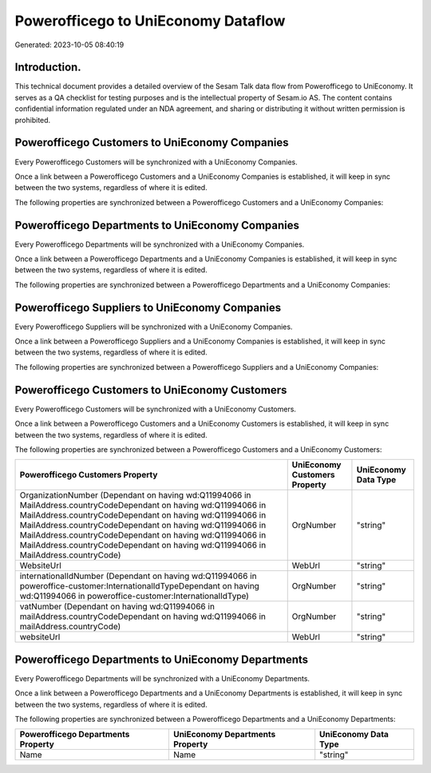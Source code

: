 ====================================
Powerofficego to UniEconomy Dataflow
====================================

Generated: 2023-10-05 08:40:19

Introduction.
------------

This technical document provides a detailed overview of the Sesam Talk data flow from Powerofficego to UniEconomy. It serves as a QA checklist for testing purposes and is the intellectual property of Sesam.io AS. The content contains confidential information regulated under an NDA agreement, and sharing or distributing it without written permission is prohibited.

Powerofficego Customers to UniEconomy Companies
-----------------------------------------------
Every Powerofficego Customers will be synchronized with a UniEconomy Companies.

Once a link between a Powerofficego Customers and a UniEconomy Companies is established, it will keep in sync between the two systems, regardless of where it is edited.

The following properties are synchronized between a Powerofficego Customers and a UniEconomy Companies:

.. list-table::
   :header-rows: 1

   * - Powerofficego Customers Property
     - UniEconomy Companies Property
     - UniEconomy Data Type


Powerofficego Departments to UniEconomy Companies
-------------------------------------------------
Every Powerofficego Departments will be synchronized with a UniEconomy Companies.

Once a link between a Powerofficego Departments and a UniEconomy Companies is established, it will keep in sync between the two systems, regardless of where it is edited.

The following properties are synchronized between a Powerofficego Departments and a UniEconomy Companies:

.. list-table::
   :header-rows: 1

   * - Powerofficego Departments Property
     - UniEconomy Companies Property
     - UniEconomy Data Type


Powerofficego Suppliers to UniEconomy Companies
-----------------------------------------------
Every Powerofficego Suppliers will be synchronized with a UniEconomy Companies.

Once a link between a Powerofficego Suppliers and a UniEconomy Companies is established, it will keep in sync between the two systems, regardless of where it is edited.

The following properties are synchronized between a Powerofficego Suppliers and a UniEconomy Companies:

.. list-table::
   :header-rows: 1

   * - Powerofficego Suppliers Property
     - UniEconomy Companies Property
     - UniEconomy Data Type


Powerofficego Customers to UniEconomy Customers
-----------------------------------------------
Every Powerofficego Customers will be synchronized with a UniEconomy Customers.

Once a link between a Powerofficego Customers and a UniEconomy Customers is established, it will keep in sync between the two systems, regardless of where it is edited.

The following properties are synchronized between a Powerofficego Customers and a UniEconomy Customers:

.. list-table::
   :header-rows: 1

   * - Powerofficego Customers Property
     - UniEconomy Customers Property
     - UniEconomy Data Type
   * - OrganizationNumber (Dependant on having wd:Q11994066 in MailAddress.countryCodeDependant on having wd:Q11994066 in MailAddress.countryCodeDependant on having wd:Q11994066 in MailAddress.countryCodeDependant on having wd:Q11994066 in MailAddress.countryCodeDependant on having wd:Q11994066 in MailAddress.countryCodeDependant on having wd:Q11994066 in MailAddress.countryCode)
     - OrgNumber
     - "string"
   * - WebsiteUrl
     - WebUrl
     - "string"
   * - internationalIdNumber (Dependant on having wd:Q11994066 in poweroffice-customer:InternationalIdTypeDependant on having wd:Q11994066 in poweroffice-customer:InternationalIdType)
     - OrgNumber
     - "string"
   * - vatNumber (Dependant on having wd:Q11994066 in mailAddress.countryCodeDependant on having wd:Q11994066 in mailAddress.countryCode)
     - OrgNumber
     - "string"
   * - websiteUrl
     - WebUrl
     - "string"


Powerofficego Departments to UniEconomy Departments
---------------------------------------------------
Every Powerofficego Departments will be synchronized with a UniEconomy Departments.

Once a link between a Powerofficego Departments and a UniEconomy Departments is established, it will keep in sync between the two systems, regardless of where it is edited.

The following properties are synchronized between a Powerofficego Departments and a UniEconomy Departments:

.. list-table::
   :header-rows: 1

   * - Powerofficego Departments Property
     - UniEconomy Departments Property
     - UniEconomy Data Type
   * - Name
     - Name
     - "string"

